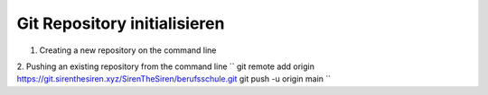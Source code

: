 .. _init-repo:

Git Repository initialisieren
=====================================================

1. Creating a new repository on the command line

.. code-block:: bash
    :linenos:

    touch README.md
    git init
    git checkout -b main
    git add README.md
    git commit -m "first commit"
    git remote add origin https://git.sirenthesiren.xyz/SirenTheSiren/berufsschule.git
    git push -u origin main

2. Pushing an existing repository from the command line
``
git remote add origin https://git.sirenthesiren.xyz/SirenTheSiren/berufsschule.git
git push -u origin main
``
